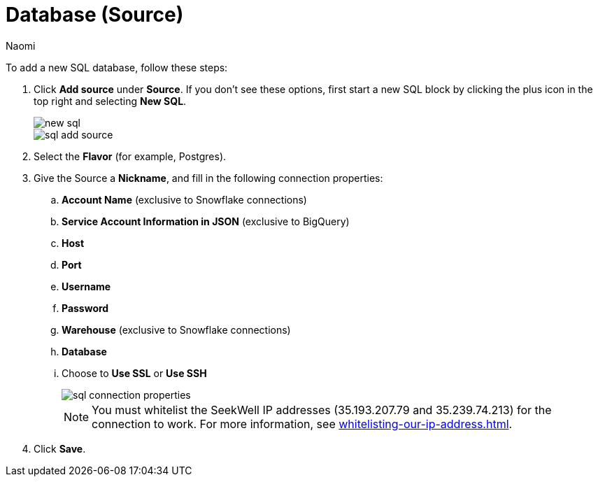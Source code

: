 = Database (Source)
:last_updated: 9/7/2022
:author: Naomi
:linkattrs:
:experimental:
:page-layout: default-seekwell
:description: Add a new SQL database.

// source

To add a new SQL database, follow these steps:

. Click *Add source* under *Source*. If you don't see these options, first start a new SQL block by clicking the plus icon in the top right and selecting *New SQL*.
+
image::new-sql.png[]
+
image::sql-add-source.png[]

. Select the *Flavor* (for example, Postgres).

. Give the Source a *Nickname*, and fill in the following connection properties:

.. *Account Name* (exclusive to Snowflake connections)
.. *Service Account Information in JSON* (exclusive to BigQuery)
.. *Host*
.. *Port*
.. *Username*
.. *Password*
.. *Warehouse* (exclusive to Snowflake connections)
.. *Database*
.. Choose to *Use SSL* or *Use SSH*
+
image::sql-connection-properties.png[]
+
NOTE: You must whitelist the SeekWell IP addresses (35.193.207.79 and 35.239.74.213) for the connection to work. For more information, see xref:whitelisting-our-ip-address.adoc[].

. Click *Save*.